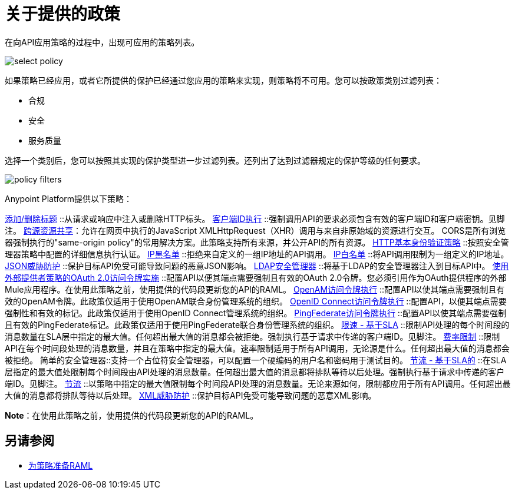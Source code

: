 = 关于提供的政策
:keywords: policy, available policies

在向API应用策略的过程中，出现可应用的策略列表。

image::select-policy.png[]

如果策略已经应用，或者它所提供的保护已经通过您应用的策略来实现，则策略将不可用。您可以按政策类别过滤列表：

* 合规
* 安全
* 服务质量

选择一个类别后，您可以按照其实现的保护类型进一步过滤列表。还列出了达到过滤器规定的保护等级的任何要求。

image::policy-filters.png[]

Anypoint Platform提供以下策略：

link:/api-manager/v/1.x/add-remove-headers[添加/删除标题] ::从请求或响应中注入或删除HTTP标头。
link:/api-manager/v/1.x/client-id-based-policies[客户端ID执行] ::强制调用API的要求必须包含有效的客户端ID和客户端密钥。见脚注。
link:/api-manager/v/1.x/cors-policy[跨源资源共享]：允许在网页中执行的JavaScript XMLHttpRequest（XHR）调用与来自非原始域的资源进行交互。 CORS是所有浏览器强制执行的"same-origin policy"的常用解决方案。此策略支持所有来源，并公开API的所有资源。
link:/api-manager/v/1.x/http-basic-authentication-policy[HTTP基本身份验证策略] ::按照安全管理器策略中配置的详细信息执行认证。
link:/api-manager/v/1.x/ip-blacklist[IP黑名单] ::拒绝来自定义的一组IP地址的API调用。
link:/api-manager/v/1.x/ip-whitelist[IP白名单] ::将API调用限制为一组定义的IP地址。
link:/api-manager/v/1.x/json-xml-threat-policy[JSON威胁防护] ::保护目标API免受可能导致问题的恶意JSON影响。
link:/api-manager/v/1.x/ldap-security-manager[LDAP安全管理器] ::将基于LDAP的安全管理器注入到目标API中。
link:/api-manager/v/1.x/external-oauth-2.0-token-validation-policy[使用外部提供者策略的OAuth 2.0访问令牌实施] ::配置API以便其端点需要强制且有效的OAuth 2.0令牌。您必须引用作为OAuth提供程序的外部Mule应用程序。在使用此策略之前，使用提供的代码段更新您的API的RAML。
link:/api-manager/v/1.x/openam-oauth-token-enforcement-policy[OpenAM访问令牌执行] ::配置API以使其端点需要强制且有效的OpenAM令牌。此政策仅适用于使用OpenAM联合身份管理系统的组织。
link:/api-manager/v/1.x/openid-oauth-token-enforcement-policy[OpenID Connect访问令牌执行] ::配置API，以便其端点需要强制性和有效的标记。此政策仅适用于使用OpenID Connect管理系统的组织。
link:/api-manager/v/1.x/pingfederate-oauth-token-enforcement-policy[PingFederate访问令牌执行] ::配置API以使其端点需要强制且有效的PingFederate标记。此政策仅适用于使用PingFederate联合身份管理系统的组织。
link:/api-manager/v/1.x/rate-limiting-and-throttling-sla-based-policies[限速 - 基于SLA] ::限制API处理的每个时间段的消息数量在SLA层中指定的最大值。任何超出最大值的消息都会被拒绝。强制执行基于请求中传递的客户端ID。见脚注。
link:/api-manager/v/1.x/client-id-based-policies[费率限制] ::限制API在每个时间段处理的消息数量，并且在策略中指定的最大值。速率限制适用于所有API调用，无论源是什么。任何超出最大值的消息都会被拒绝。
简单的安全管理器::支持一个占位符安全管理器，可以配置一个硬编码的用户名和密码用于测试目的。
link:/api-manager/v/1.x/rate-limiting-and-throttling-sla-based-policies[节流 - 基于SLA的] ::在SLA层指定的最大值处限制每个时间段由API处理的消息数量。任何超出最大值的消息都将排队等待以后处理。强制执行基于请求中传递的客户端ID。见脚注。
link:/api-manager/v/1.x/client-id-based-policies[节流] ::以策略中指定的最大值限制每个时间段API处理的消息数量。无论来源如何，限制都应用于所有API调用。任何超出最大值的消息都将排队等待以后处理。
link:/api-manager/v/1.x/json-xml-threat-policy[XML威胁防护] ::保护目标API免受可能导致问题的恶意XML影响。

*Note*：在使用此策略之前，使用提供的代码段更新您的API的RAML。

////

== 政策类别

下表列出了政策，政策所要求的特征以及政策要求。

[%header,cols="40a,15a,30a,15a"]
|===
| 政策 | 类别 |  {满足{3}}必
| 客户端ID强制 | 合规性 | 客户端ID必需 | 无
启用CORS |  {CORS {1}}合规 |   | 无
|  HTTP基本身份验证 | 安全性 | 身份验证 | 安全管理器
|  IP黑名单 | 安全性 | 已过滤IP  | 无
|  IP白名单 | 安全性 | 已过滤IP  | 无
|  JSON威胁防护 | 安全性 |  JSON威胁保护 | 无
|  LDAP安全管理器 | 安全性 | 安全管理器 | 无
使用外部提供商政策的|  OAuth 2.0访问令牌强制 | 安全性 | 受OAuth 2.0保护 | 无
|  OpenAM访问令牌强制 | 安全性 | 受保护的OAuth 2.0  | 无
|  PingFederate访问令牌强制 | 安全性 | 受保护的OAuth 2.0  | 无
| 费率限制 | 服务质量 | 费率限制 | 无
| 费率限制，基于SLA的 | 服务质量 | 费率有限，需要客户ID  | 无
| 简单安全管理器 | 安全性 | 安全管理器 | 无
| 限制条件 - 基于SLA的 | 服务质量 | 限制，费率有限，需要客户端ID  | 无
| 节流 | 服务质量 | 受限，费率受限 | 无
|  XML威胁防护 | 安全性 |  XML威胁防护 | 无
|===

////

== 另请参阅

*  link:/api-manager/v/1.x/prepare-raml-task[为策略准备RAML]
